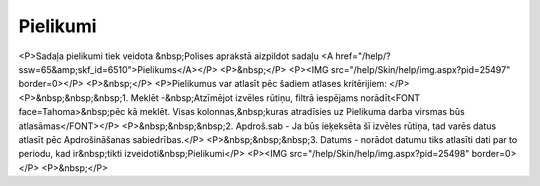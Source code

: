 .. 6518 =============Pielikumi============= <P>Sadaļa pielikumi tiek veidota &nbsp;Polises aprakstā aizpildot sadaļu <A href="/help/?ssw=65&amp;skf_id=6510">Pielikums</A></P>
<P>&nbsp;</P>
<P><IMG src="/help/Skin/help/img.aspx?pid=25497" border=0></P>
<P>&nbsp;</P>
<P>Pielikumus var atlasīt pēc šadiem atlases kritērijiem: </P>
<P>&nbsp;&nbsp;&nbsp;1. Meklēt -&nbsp;Atzīmējot izvēles rūtiņu, filtrā iespējams norādīt<FONT face=Tahoma>&nbsp;pēc kā meklēt. Visas kolonnas,&nbsp;kuras atradīsies uz Pielikuma darba virsmas būs atlasāmas</FONT></P>
<P>&nbsp;&nbsp;&nbsp;2. Apdroš.sab - Ja būs ieķeksēta šī izvēles rūtiņa, tad varēs datus atlasīt pēc Apdrošināšanas sabiedrības.</P>
<P>&nbsp;&nbsp;&nbsp;3. Datums - norādot datumu tiks atlasīti dati par to periodu, kad ir&nbsp;tikti izveidoti&nbsp;Pielikumi</P>
<P><IMG src="/help/Skin/help/img.aspx?pid=25498" border=0></P>
<P>&nbsp;</P> 